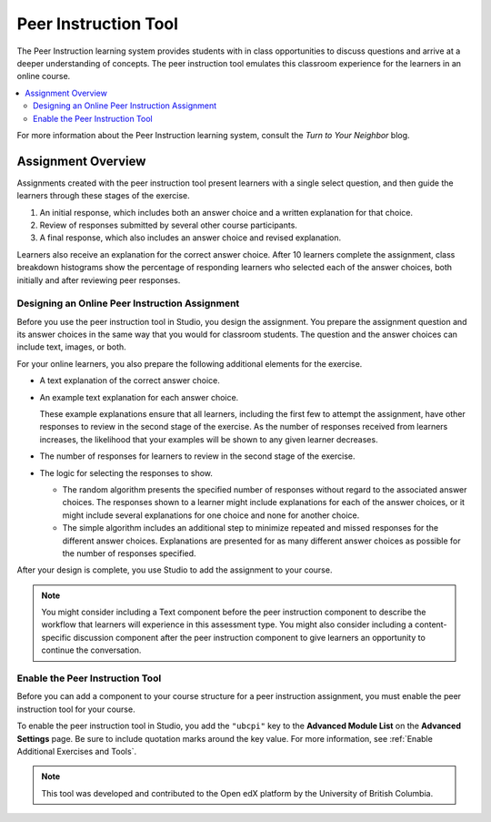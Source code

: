 .. _UBC Peer Instruction:

##########################
Peer Instruction Tool
##########################

.. tags:: educator, concept

The Peer Instruction learning system provides students with in class
opportunities to discuss questions and arrive at a deeper understanding of
concepts. The peer instruction tool emulates this classroom experience for the
learners in an online course.

.. contents::
  :local:
  :depth: 2

For more information about the Peer Instruction learning system, consult the
`Turn to Your Neighbor` blog.

*********************
Assignment Overview
*********************

Assignments created with the peer instruction tool present learners with a
single select question, and then guide the learners through these stages of
the exercise.

#. An initial response, which includes both an answer choice and a written
   explanation for that choice.

#. Review of responses submitted by several other course participants.

#. A final response, which also includes an answer choice and revised
   explanation.

Learners also receive an explanation for the correct answer choice. After 10
learners complete the assignment, class breakdown histograms show the
percentage of responding learners who selected each of the answer choices, both
initially and after reviewing peer responses.

.. _Designing a Peer Instruction Assignment:

===============================================
Designing an Online Peer Instruction Assignment
===============================================

Before you use the peer instruction tool in Studio, you design the assignment.
You prepare the assignment question and its answer choices in the same way that
you would for classroom students. The question and the answer choices can
include text, images, or both.

For your online learners, you also prepare the following additional elements
for the exercise.

* A text explanation of the correct answer choice.

* An example text explanation for each answer choice.

  These example explanations ensure that all learners, including the first few
  to attempt the assignment, have other responses to review in the second stage
  of the exercise. As the number of responses received from learners increases,
  the likelihood that your examples will be shown to any given learner
  decreases.

* The number of responses for learners to review in the second stage of the
  exercise.

* The logic for selecting the responses to show.

  * The random algorithm presents the specified number of responses without
    regard to the associated answer choices. The responses shown to a learner
    might include explanations for each of the answer choices, or it might
    include several explanations for one choice and none for another choice.

  * The simple algorithm includes an additional step to minimize repeated and
    missed responses for the different answer choices. Explanations are
    presented for as many different answer choices as possible for the number
    of responses specified.

After your design is complete, you use Studio to add the assignment to your
course.

.. note:: You might consider including a Text component before the peer
 instruction component to describe the workflow that learners will experience
 in this assessment type. You might also consider including a content-specific
 discussion component after the peer instruction component to give learners an
 opportunity to continue the conversation.

.. _Enable the Peer Instruction Tool:

==================================
Enable the Peer Instruction Tool
==================================

Before you can add a component to your course structure for a peer instruction
assignment, you must enable the peer instruction tool for your course.

To enable the peer instruction tool in Studio, you add the ``"ubcpi"`` key to
the **Advanced Module List** on the **Advanced Settings** page. Be sure to
include quotation marks around the key value. For more information, see
:ref:`Enable Additional Exercises and Tools`.

.. note:: This tool was developed and contributed to the Open edX platform by the
 University of British Columbia.

.. seealso::
 :class: dropdown

 :ref:`Add Peer Instruction Assignment` (how to)
